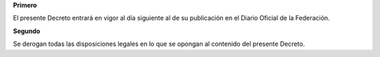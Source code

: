 **Primero**

El presente Decreto entrará en vigor al día siguiente al de su
publicación en el Diario Oficial de la Federación.

**Segundo**

Se derogan todas las disposiciones legales en lo que se opongan al
contenido del presente Decreto.
